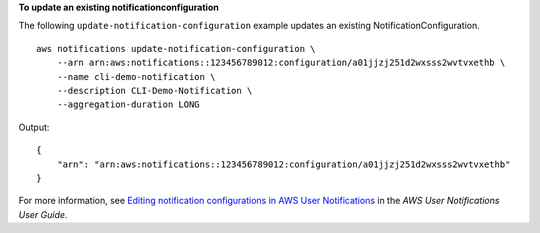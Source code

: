 **To update an existing notificationconfiguration**

The following ``update-notification-configuration`` example updates an existing NotificationConfiguration. ::

    aws notifications update-notification-configuration \
        --arn arn:aws:notifications::123456789012:configuration/a01jjzj251d2wxsss2wvtvxethb \
        --name cli-demo-notification \
        --description CLI-Demo-Notification \
        --aggregation-duration LONG

Output::

    {
        "arn": "arn:aws:notifications::123456789012:configuration/a01jjzj251d2wxsss2wvtvxethb"
    }

For more information, see `Editing notification configurations in AWS User Notifications <https://docs.aws.amazon.com/notifications/latest/userguide/edit-notifications.html>`__ in the *AWS User Notifications User Guide*.